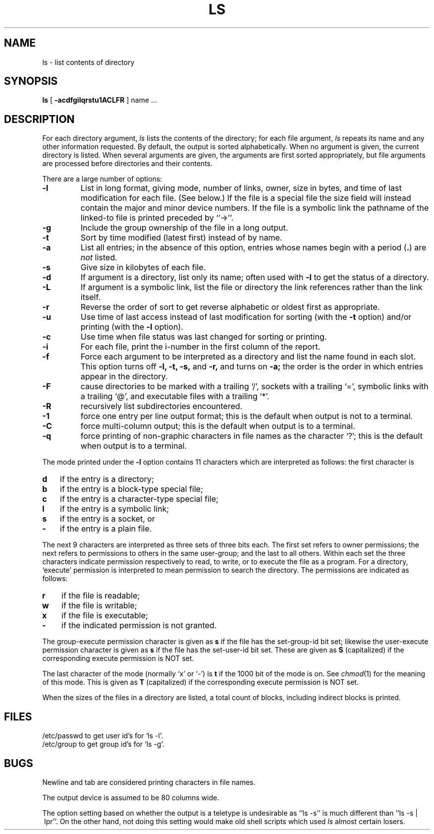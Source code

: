 .\" Copyright (c) 1980 Regents of the University of California.
.\" All rights reserved.  The Berkeley software License Agreement
.\" specifies the terms and conditions for redistribution.
.\"
.\"	@(#)ls.1	6.6 (Berkeley) 9/30/87
.\"
.TH LS 1 "September 30, 1987"
.UC
.SH NAME
ls \- list contents of directory
.SH SYNOPSIS
.B ls
[
.B \-acdfgilqrstu1ACLFR
] name ...
.br
.SH DESCRIPTION
For each directory argument,
.I ls
lists the contents of the directory;
for each file argument,
.I ls
repeats its name and any other information requested.
By default, the output is sorted alphabetically.
When no argument is given, the current directory is listed.
When several arguments are given,
the arguments are first sorted appropriately,
but file arguments are processed
before directories and their contents.
.PP
There are a large number of options:
.TP
.B \-l
List in long format, giving mode, number of links, owner,
size in bytes, and time of last modification
for each file.
(See below.)
If the file is a special file the size field will instead contain
the major and minor device numbers.
If the file is a symbolic link the pathname of
the linked-to file is printed preceded by ``\->''.
.TP
.B \-g
Include the group ownership of the file in a long output.
.TP
.B \-t
Sort by time modified (latest first) instead of
by name.
.TP
.B \-a
List all entries; in the absence of this option, entries whose
names begin with a period
.RB ( . )
are
.I not
listed.
.TP
.B \-s
Give size in kilobytes of each file.
.TP
.B \-d
If argument is a directory, list only its name;
often used with \fB\-l\fR to get the status of a directory.
.TP
.B \-L
If argument is a symbolic link, list the file or directory the link references
rather than the link itself.
.TP
.B \-r
Reverse the order of sort to get reverse alphabetic
or oldest first as appropriate.
.TP
.B \-u
Use time of last access instead of last
modification for sorting
(with the \fB\-t\fP option)
and/or printing (with the \fB\-l\fP option).
.TP
.B \-c
Use time when file status was last changed for sorting or printing.
.TP
.B \-i
For each file, print the i-number in the first column of the report.
.TP
.B \-f
Force each argument to be interpreted as a directory
and list the name found in each slot.
This option turns off
.B "\-l, \-t, \-s,"
and
.B \-r,
and
turns on
.B \-a;
the order is the order in which entries
appear in the directory.
.TP
.B \-F
cause directories to be marked with a trailing `/',
sockets with a trailing `=',
symbolic links with a trailing `@', and executable
files with a trailing `*'.
.TP
.B \-R
recursively list subdirectories encountered.
.TP
.B \-1
force one entry per line output format; this is the default when
output is not to a terminal.
.TP
.B \-C
force multi-column output; this is the default when output is to a terminal.
.TP
.B \-q
force printing of non-graphic characters in file names as
the character `?'; this is the default when output is to a terminal.
.PP
The mode printed under the
.B \-l
option contains 11 characters
which are interpreted
as follows:
the first character is
.TP 3
.B d
if the entry is a directory;
.br
.ns
.TP 3
.B b
if the entry is a block-type special file;
.br
.ns
.TP 3
.B c
if the entry is a character-type special file;
.br
.ns
.TP 3
.B l
if the entry is a symbolic link;
.br
.ns
.TP
.B s
if the entry is a socket, or
.br
.ns
.TP 3
.B  \-
if the entry is a plain file.
.PP
The next 9 characters are interpreted
as three sets of three bits each.
The first set refers to owner permissions;
the next refers to permissions to others in the same user-group;
and the last to all others.
Within each set the three characters indicate
permission respectively to read, to write, or to
execute the file as a program.
For a directory, `execute' permission is interpreted
to mean permission to search the directory.
The permissions are indicated as follows:
.TP 3
.B  r
if the file is readable;
.br
.ns
.TP 3
.B  w
if the file is writable;
.br
.ns
.TP 3
.B  x
if the file is executable;
.br
.ns
.TP 3
.B  \-
if the indicated permission is not granted.
.PP
The group-execute permission character is given as \fBs\fP if the file has
the set-group-id bit set; likewise the user-execute permission character is
given as \fBs\fP if the file has the set-user-id bit set.  These are given
as \fBS\fP (capitalized) if the corresponding execute permission is NOT
set.
.PP
The last character of the mode (normally `x' or `\-') is 
.B t
if the 1000 bit of the mode is on.
See
.IR  chmod (1)
for the meaning of this mode.  This is given as \fBT\fP (capitalized) if the
corresponding execute permission is NOT set.
.PP
When the sizes of the files in a directory
are listed, a total count of blocks,
including indirect blocks is printed.
.SH FILES
/etc/passwd to get user id's for
`ls \-l'.
.br
/etc/group to get group id's for
`ls \-g'.
.SH BUGS
Newline and tab are considered printing characters in file names.
.PP
The output device is assumed to be 80 columns wide.
.PP
The option setting based on whether the output is a teletype is
undesirable as ``ls\ \-s'' is much different than ``ls\ \-s\ |\ lpr''.
On the other hand, not doing this setting would make old shell scripts
which used
.I ls
almost certain losers.
